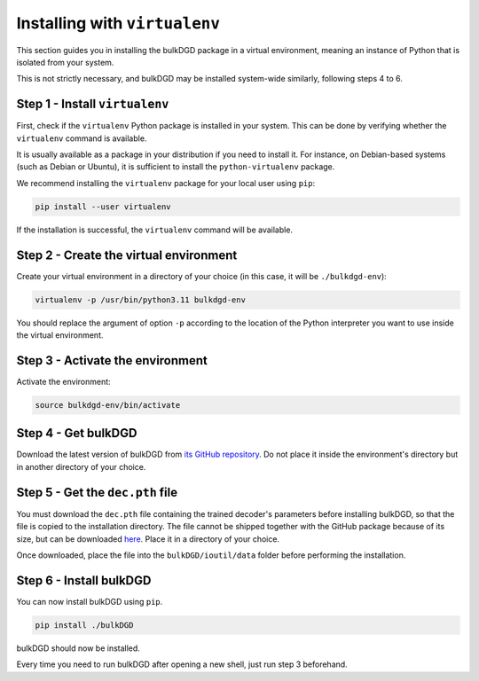 Installing with ``virtualenv``
==============================

This section guides you in installing the bulkDGD package in a virtual environment, meaning an instance of Python that is isolated from your system.

This is not strictly necessary, and bulkDGD may be installed system-wide similarly, following steps 4 to 6.

Step 1 - Install ``virtualenv``
-------------------------------

First, check if the ``virtualenv`` Python package is installed in your system. This can be done by verifying whether the ``virtualenv`` command is available.

It is usually available as a package in your distribution if you need to install it. For instance, on Debian-based systems (such as Debian or Ubuntu), it is sufficient to install the ``python-virtualenv`` package.

We recommend installing the ``virtualenv`` package for your local user using ``pip``:

.. code-block:: shell

    pip install --user virtualenv

If the installation is successful, the ``virtualenv`` command will be available.

Step 2 - Create the virtual environment
---------------------------------------

Create your virtual environment in a directory of your choice (in this case, it will be ``./bulkdgd-env``):

.. code-block:: shell

    virtualenv -p /usr/bin/python3.11 bulkdgd-env

You should replace the argument of option ``-p`` according to the location of the Python interpreter you want to use inside the virtual environment.

Step 3 - Activate the environment
---------------------------------

Activate the environment:

.. code-block:: shell

    source bulkdgd-env/bin/activate

Step 4 - Get bulkDGD
--------------------

Download the latest version of bulkDGD from `its GitHub repository <https://github.com/Center-for-Health-Data-Science/bulkDGD/releases/latest>`_. Do not place it inside the environment's directory but in another directory of your choice.

Step 5 - Get the ``dec.pth`` file
---------------------------------

You must download the ``dec.pth`` file containing the trained decoder's parameters before installing bulkDGD, so that the file is copied to the installation directory. The file cannot be shipped together with the GitHub package because of its size, but can be downloaded `here <https://drive.google.com/file/d/1GKMkVmmcEH8glNrQ4092VWYQgq6maYW1/view?usp=sharing>`_. Place it in a directory of your choice.

Once downloaded, place the file into the ``bulkDGD/ioutil/data`` folder before performing the installation.

Step 6 - Install bulkDGD
----------------------------

You can now install bulkDGD using ``pip``.

.. code-block:: shell
    
    pip install ./bulkDGD

bulkDGD should now be installed.

Every time you need to run bulkDGD after opening a new shell, just run step 3 beforehand.
